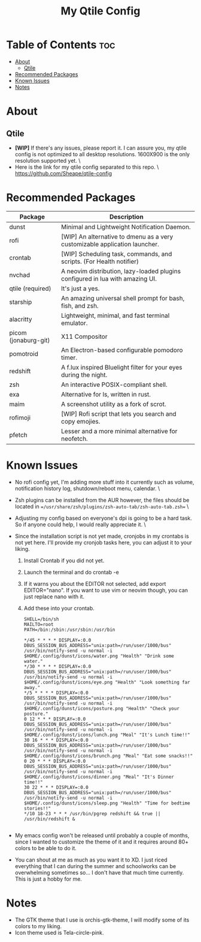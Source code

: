 #+TITLE: My Qtile Config

* Table of Contents :toc:
- [[#about][About]]
  - [[#qtile][Qtile]]
- [[#recommended-packages][Recommended Packages]]
- [[#known-issues][Known Issues]]
- [[#notes][Notes]]

* About
** Qtile
[[./qtile/.config/qtile/assets/thumbnails/Candice_rice_image.png]]
- *[WIP]* If there's any issues, please report it. I can assure you, my qtile config is not optimized to all desktop resolutions. 1600X900 is the only resolution supported yet. \
- Here is the link for my qtile config separated to this repo. \
  https://github.com/Sheape/qtile-config \\
* Recommended Packages
|----------------------+-------------------------------------------------------------------------------|
| Package              | Description                                                                   |
|----------------------+-------------------------------------------------------------------------------|
| dunst                | Minimal and Lightweight Notification Daemon.                                  |
| rofi                 | [WIP] An alternative to dmenu as a very customizable application launcher.    |
| crontab              | [WIP] Scheduling task, commands, and scripts. (For Health notifier)           |
| nvchad               | A neovim distribution, lazy-loaded plugins configured in lua with amazing UI. |
| qtile (required)     | It's just a yes.                                                              |
| starship             | An amazing universal shell prompt for bash, fish, and zsh.                    |
| alacritty            | Lightweight, minimal, and fast terminal emulator.                             |
| picom (jonaburg-git) | X11 Compositor                                                                |
| pomotroid            | An Electron-based configurable pomodoro timer.                                |
| redshift             | A f.lux inspired Bluelight filter for your eyes during the night.             |
| zsh                  | An interactive POSIX-compliant shell.                                         |
| exa                  | Alternative for ls, written in rust.                                          |
| maim                 | A screenshot utility as a fork of scrot.                                      |
| rofimoji             | [WIP] Rofi script that lets you search and copy emojies.                      |
| pfetch               | Lesser and a more minimal alternative for neofetch.                           |
|----------------------+-------------------------------------------------------------------------------|
* Known Issues
- No rofi config yet, I'm adding more stuff into it currently such as volume, notification history log, shutdown/reboot menu, calendar. \
- Zsh plugins can be installed from the AUR however, the files should be located in ==/usr/share/zsh/plugins/zsh-auto-tab/zsh-auto-tab.zsh== \
- Adjusting my config based on everyone's dpi is going to be a hard task. So if anyone could help, I would really appreciate it. \
- Since the installation script is not yet made, cronjobs in my crontabs is not yet here. I'll provide my cronjob tasks here, you can adjust it to your liking.
  1. Install Crontab if you did not yet.
  2. Launch the terminal and do crontab -e
  3. If it warns you about the EDITOR not selected, add export EDITOR="nano". If you want to use vim or neovim though, you can just replace nano with it.
  4. Add these into your crontab.
    #+BEGIN_EXAMPLE
  SHELL=/bin/sh
  MAILTO=root
  PATH=/bin:/sbin:/usr/sbin:/usr/bin

  */45 * * * * DISPLAY=:0.0 DBUS_SESSION_BUS_ADDRESS="unix:path=/run/user/1000/bus" /usr/bin/notify-send -u normal -i $HOME/.config/dunst/icons/water.png "Health" "Drink some water."
  */30 * * * * DISPLAY=:0.0 DBUS_SESSION_BUS_ADDRESS="unix:path=/run/user/1000/bus" /usr/bin/notify-send -u normal -i $HOME/.config/dunst/icons/eye.png "Health" "Look something far away."
  */5 * * * * DISPLAY=:0.0 DBUS_SESSION_BUS_ADDRESS="unix:path=/run/user/1000/bus" /usr/bin/notify-send -u normal -i $HOME/.config/dunst/icons/posture.png "Health" "Check your posture."
  0 12 * * * DISPLAY=:0.0 DBUS_SESSION_BUS_ADDRESS="unix:path=/run/user/1000/bus" /usr/bin/notify-send -u normal -i $HOME/.config/dunst/icons/lunch.png "Meal" "It's Lunch time!!"
  30 16 * * * DISPLAY=:0.0 DBUS_SESSION_BUS_ADDRESS="unix:path=/run/user/1000/bus" /usr/bin/notify-send -u normal -i $HOME/.config/dunst/icons/brunch.png "Meal" "Eat some snacks!!"
  0 20 * * * DISPLAY=:0.0 DBUS_SESSION_BUS_ADDRESS="unix:path=/run/user/1000/bus" /usr/bin/notify-send -u normal -i $HOME/.config/dunst/icons/dinner.png "Meal" "It's Dinner time!!"
  30 22 * * * DISPLAY=:0.0 DBUS_SESSION_BUS_ADDRESS="unix:path=/run/user/1000/bus" /usr/bin/notify-send -u normal -i $HOME/.config/dunst/icons/sleep.png "Health" "Time for bedtime stories!!"
  */10 18-23 * * * /usr/bin/pgrep redshift && true || /usr/bin/redshift &

    #+END_EXAMPLE

- My emacs config won't be released until probably a couple of months, since I wanted to customize the theme of it and it requires around 80+ colors to be able to do it.

- You can shout at me as much as you want it to XD. I just riced everything that I can during the summer and schoolworks can be overwhelming sometimes so... I don't have that much time currently. This is just a hobby for me.
* Notes
- The GTK theme that I use is orchis-gtk-theme, I will modify some of its colors to my liking.
- Icon theme used is Tela-circle-pink.
